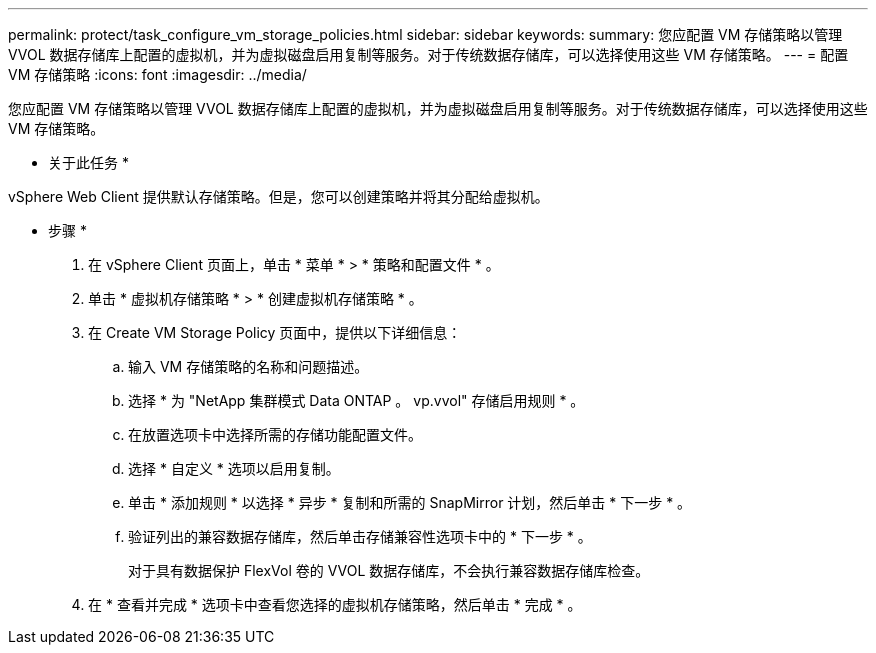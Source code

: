 ---
permalink: protect/task_configure_vm_storage_policies.html 
sidebar: sidebar 
keywords:  
summary: 您应配置 VM 存储策略以管理 VVOL 数据存储库上配置的虚拟机，并为虚拟磁盘启用复制等服务。对于传统数据存储库，可以选择使用这些 VM 存储策略。 
---
= 配置 VM 存储策略
:icons: font
:imagesdir: ../media/


[role="lead"]
您应配置 VM 存储策略以管理 VVOL 数据存储库上配置的虚拟机，并为虚拟磁盘启用复制等服务。对于传统数据存储库，可以选择使用这些 VM 存储策略。

* 关于此任务 *

vSphere Web Client 提供默认存储策略。但是，您可以创建策略并将其分配给虚拟机。

* 步骤 *

. 在 vSphere Client 页面上，单击 * 菜单 * > * 策略和配置文件 * 。
. 单击 * 虚拟机存储策略 * > * 创建虚拟机存储策略 * 。
. 在 Create VM Storage Policy 页面中，提供以下详细信息：
+
.. 输入 VM 存储策略的名称和问题描述。
.. 选择 * 为 "NetApp 集群模式 Data ONTAP 。 vp.vvol" 存储启用规则 * 。
.. 在放置选项卡中选择所需的存储功能配置文件。
.. 选择 * 自定义 * 选项以启用复制。
.. 单击 * 添加规则 * 以选择 * 异步 * 复制和所需的 SnapMirror 计划，然后单击 * 下一步 * 。
.. 验证列出的兼容数据存储库，然后单击存储兼容性选项卡中的 * 下一步 * 。
+
对于具有数据保护 FlexVol 卷的 VVOL 数据存储库，不会执行兼容数据存储库检查。



. 在 * 查看并完成 * 选项卡中查看您选择的虚拟机存储策略，然后单击 * 完成 * 。

